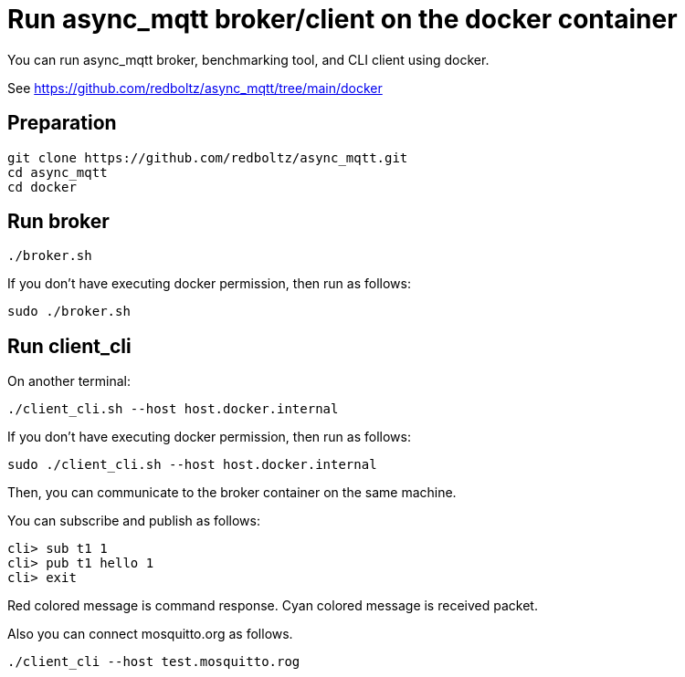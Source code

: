 :last-update-label!:
:am-version: latest
:source-highlighter: rouge
:rouge-style: base16.monokai

ifdef::env-github[:am-base-path: ../main]
ifndef::env-github[:am-base-path: ..]
ifdef::env-github[:api-base: link:https://redboltz.github.io/async_mqtt/doc/{am-version}/html]
ifndef::env-github[:api-base: link:api]

= Run async_mqtt broker/client on the docker container

You can run async_mqtt broker, benchmarking tool, and CLI client using docker.

See https://github.com/redboltz/async_mqtt/tree/main/docker

== Preparation

```
git clone https://github.com/redboltz/async_mqtt.git
cd async_mqtt
cd docker
```

== Run broker

```
./broker.sh
```

If you don't have executing docker permission, then run as follows:

```
sudo ./broker.sh
```

== Run client_cli

On another terminal:

```
./client_cli.sh --host host.docker.internal
```

If you don't have executing docker permission, then run as follows:

```
sudo ./client_cli.sh --host host.docker.internal
```

Then, you can communicate to the broker container on the same machine.

You can subscribe and publish as follows:

```
cli> sub t1 1
cli> pub t1 hello 1
cli> exit
```

Red colored message is command response.
Cyan colored message is received packet.

Also you can connect mosquitto.org as follows.

```
./client_cli --host test.mosquitto.rog
```
